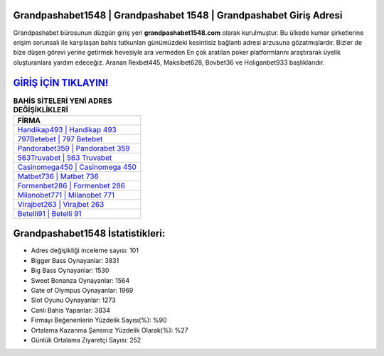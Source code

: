﻿Grandpashabet1548 | Grandpashabet 1548 | Grandpashabet Giriş Adresi
===================================

.. image:: images/grandpashabet-giris.jpg
   :width: 600
   
Grandpashabet bürosunun düzgün giriş yeri **grandpashabet1548.com** olarak kurulmuştur. Bu ülkede kumar şirketlerine erişim sorunsalı ile karşılaşan bahis tutkunları günümüzdeki kesintisiz bağlantı adresi arzusuna gözatmışlardır. Bizler de bize düşen görevi yerine getirmek hevesiyle ara vermeden En çok aratılan poker platformlarını araştırarak üyelik oluşturanlara yardım edeceğiz. Aranan Rexbet445, Maksibet628, Bovbet36 ve Holiganbet933 başlıklarıdır.

`GİRİŞ İÇİN TIKLAYIN! <https://cutt.ly/QwVVg2Vk>`_
==============

.. list-table:: **BAHİS SİTELERİ YENİ ADRES DEĞİŞİKLİKLERİ**
   :widths: 100
   :header-rows: 1

   * - FİRMA
   * - `Handikap493 | Handikap 493 <handikap493-handikap-493-handikap-giris-adresi.html>`_
   * - `797Betebet | 797 Betebet <797betebet-797-betebet-betebet-giris-adresi.html>`_
   * - `Pandorabet359 | Pandorabet 359 <pandorabet359-pandorabet-359-pandorabet-giris-adresi.html>`_	 
   * - `563Truvabet | 563 Truvabet <563truvabet-563-truvabet-truvabet-giris-adresi.html>`_	 
   * - `Casinomega450 | Casinomega 450 <casinomega450-casinomega-450-casinomega-giris-adresi.html>`_ 
   * - `Matbet736 | Matbet 736 <matbet736-matbet-736-matbet-giris-adresi.html>`_
   * - `Formenbet286 | Formenbet 286 <formenbet286-formenbet-286-formenbet-giris-adresi.html>`_	 
   * - `Milanobet771 | Milanobet 771 <milanobet771-milanobet-771-milanobet-giris-adresi.html>`_
   * - `Virajbet263 | Virajbet 263 <virajbet263-virajbet-263-virajbet-giris-adresi.html>`_
   * - `Betelli91 | Betelli 91 <betelli91-betelli-91-betelli-giris-adresi.html>`_
	 
Grandpashabet1548 İstatistikleri:
===================================	 
* Adres değişikliği inceleme sayısı: 101
* Bigger Bass Oynayanlar: 3831
* Big Bass Oynayanlar: 1530
* Sweet Bonanza Oynayanlar: 1564
* Gate of Olympus Oynayanlar: 1969
* Slot Oyunu Oynayanlar: 1273
* Canlı Bahis Yapanlar: 3834
* Firmayı Beğenenlerin Yüzdelik Sayısı(%): %90
* Ortalama Kazanma Şansınız Yüzdelik Olarak(%): %27
* Günlük Ortalama Ziyaretçi Sayısı: 252
